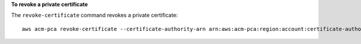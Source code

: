 **To revoke a private certificate**

The ``revoke-certificate`` command revokes a private certificate::

  aws acm-pca revoke-certificate --certificate-authority-arn arn:aws:acm-pca:region:account:certificate-authority/12345678-1234-1234-1234-123456789012 --certificate-serial 67:07:44:76:83:a9:b7:f4:05:56:27:ff:d5:5c:eb:cc --revocation-reason "KEY_COMPROMISE"